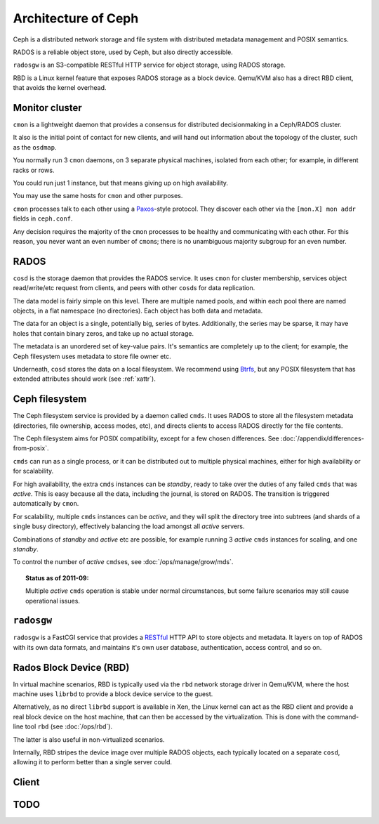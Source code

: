 ======================
 Architecture of Ceph
======================

Ceph is a distributed network storage and file system with distributed
metadata management and POSIX semantics.

RADOS is a reliable object store, used by Ceph, but also directly
accessible.

``radosgw`` is an S3-compatible RESTful HTTP service for object
storage, using RADOS storage.

RBD is a Linux kernel feature that exposes RADOS storage as a block
device. Qemu/KVM also has a direct RBD client, that avoids the kernel
overhead.


.. _monitor:

Monitor cluster
===============

``cmon`` is a lightweight daemon that provides a consensus for
distributed decisionmaking in a Ceph/RADOS cluster.

It also is the initial point of contact for new clients, and will hand
out information about the topology of the cluster, such as the
``osdmap``.

You normally run 3 ``cmon`` daemons, on 3 separate physical machines,
isolated from each other; for example, in different racks or rows.

You could run just 1 instance, but that means giving up on high
availability.

You may use the same hosts for ``cmon`` and other purposes.

``cmon`` processes talk to each other using a Paxos_\-style
protocol. They discover each other via the ``[mon.X] mon addr`` fields
in ``ceph.conf``.

.. todo:: What about ``monmap``? Fact check.

Any decision requires the majority of the ``cmon`` processes to be
healthy and communicating with each other. For this reason, you never
want an even number of ``cmon``\s; there is no unambiguous majority
subgroup for an even number.

.. _Paxos: http://en.wikipedia.org/wiki/Paxos_algorithm

.. todo:: explain monmap


.. _rados:


RADOS
=====

``cosd`` is the storage daemon that provides the RADOS service. It
uses ``cmon`` for cluster membership, services object read/write/etc
request from clients, and peers with other ``cosd``\s for data
replication.

The data model is fairly simple on this level. There are multiple
named pools, and within each pool there are named objects, in a flat
namespace (no directories). Each object has both data and metadata.

The data for an object is a single, potentially big, series of
bytes. Additionally, the series may be sparse, it may have holes that
contain binary zeros, and take up no actual storage.

The metadata is an unordered set of key-value pairs. It's semantics
are completely up to the client; for example, the Ceph filesystem uses
metadata to store file owner etc.

.. todo:: Verify that metadata is unordered.

Underneath, ``cosd`` stores the data on a local filesystem. We
recommend using Btrfs_, but any POSIX filesystem that has extended
attributes should work (see :ref:`xattr`).

.. _Btrfs: http://en.wikipedia.org/wiki/Btrfs

.. todo:: write about access control

.. todo:: explain osdmap

.. todo:: explain plugins ("classes")


.. _cephfs:

Ceph filesystem
===============

The Ceph filesystem service is provided by a daemon called
``cmds``. It uses RADOS to store all the filesystem metadata
(directories, file ownership, access modes, etc), and directs clients
to access RADOS directly for the file contents.

The Ceph filesystem aims for POSIX compatibility, except for a few
chosen differences. See :doc:`/appendix/differences-from-posix`.

``cmds`` can run as a single process, or it can be distributed out to
multiple physical machines, either for high availability or for
scalability.

For high availability, the extra ``cmds`` instances can be `standby`,
ready to take over the duties of any failed ``cmds`` that was
`active`. This is easy because all the data, including the journal, is
stored on RADOS. The transition is triggered automatically by
``cmon``.

For scalability, multiple ``cmds`` instances can be `active`, and they
will split the directory tree into subtrees (and shards of a single
busy directory), effectively balancing the load amongst all `active`
servers.

Combinations of `standby` and `active` etc are possible, for example
running 3 `active` ``cmds`` instances for scaling, and one `standby`.

To control the number of `active` ``cmds``\es, see
:doc:`/ops/manage/grow/mds`.

.. topic:: Status as of 2011-09:

   Multiple `active` ``cmds`` operation is stable under normal
   circumstances, but some failure scenarios may still cause
   operational issues.

.. todo:: document `standby-replay`

.. todo:: mds.0 vs mds.alpha etc details



``radosgw``
===========

``radosgw`` is a FastCGI service that provides a RESTful_ HTTP API to
store objects and metadata. It layers on top of RADOS with its own
data formats, and maintains it's own user database, authentication,
access control, and so on.

.. _RESTful: http://en.wikipedia.org/wiki/RESTful


Rados Block Device (RBD)
========================

In virtual machine scenarios, RBD is typically used via the ``rbd``
network storage driver in Qemu/KVM, where the host machine uses
``librbd`` to provide a block device service to the guest.

Alternatively, as no direct ``librbd`` support is available in Xen,
the Linux kernel can act as the RBD client and provide a real block
device on the host machine, that can then be accessed by the
virtualization. This is done with the command-line tool ``rbd`` (see
:doc:`/ops/rbd`).

The latter is also useful in non-virtualized scenarios.

Internally, RBD stripes the device image over multiple RADOS objects,
each typically located on a separate ``cosd``, allowing it to perform
better than a single server could.


Client
======

.. todo:: cephfs, cfuse, librados, libceph, librbd


.. todo:: Summarize how much Ceph trusts the client, for what parts (security vs reliability).


TODO
====

.. todo:: Example scenarios Ceph projects are/not suitable for
